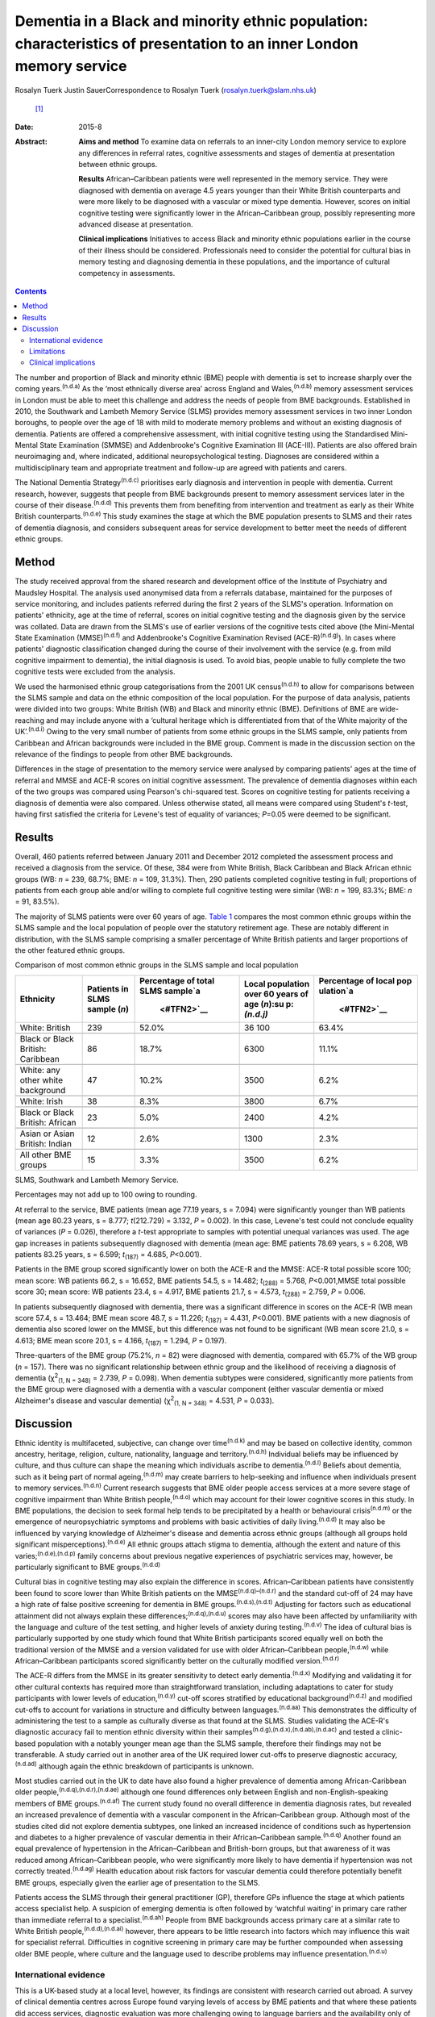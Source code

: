 =====================================================================================================================
Dementia in a Black and minority ethnic population: characteristics of presentation to an inner London memory service
=====================================================================================================================

Rosalyn Tuerk
Justin SauerCorrespondence to Rosalyn Tuerk (rosalyn.tuerk@slam.nhs.uk)
 [1]_
:Date: 2015-8

:Abstract:
   **Aims and method** To examine data on referrals to an inner-city
   London memory service to explore any differences in referral rates,
   cognitive assessments and stages of dementia at presentation between
   ethnic groups.

   **Results** African–Caribbean patients were well represented in the
   memory service. They were diagnosed with dementia on average 4.5
   years younger than their White British counterparts and were more
   likely to be diagnosed with a vascular or mixed type dementia.
   However, scores on initial cognitive testing were significantly lower
   in the African–Caribbean group, possibly representing more advanced
   disease at presentation.

   **Clinical implications** Initiatives to access Black and minority
   ethnic populations earlier in the course of their illness should be
   considered. Professionals need to consider the potential for cultural
   bias in memory testing and diagnosing dementia in these populations,
   and the importance of cultural competency in assessments.


.. contents::
   :depth: 3
..

The number and proportion of Black and minority ethnic (BME) people with
dementia is set to increase sharply over the coming
years.\ :sup:`(n.d.a)` As the ‘most ethnically diverse area’ across
England and Wales,\ :sup:`(n.d.b)` memory assessment services in London
must be able to meet this challenge and address the needs of people from
BME backgrounds. Established in 2010, the Southwark and Lambeth Memory
Service (SLMS) provides memory assessment services in two inner London
boroughs, to people over the age of 18 with mild to moderate memory
problems and without an existing diagnosis of dementia. Patients are
offered a comprehensive assessment, with initial cognitive testing using
the Standardised Mini-Mental State Examination (SMMSE) and Addenbrooke's
Cognitive Examination III (ACE-III). Patients are also offered brain
neuroimaging and, where indicated, additional neuropsychological
testing. Diagnoses are considered within a multidisciplinary team and
appropriate treatment and follow-up are agreed with patients and carers.

The National Dementia Strategy\ :sup:`(n.d.c)` prioritises early
diagnosis and intervention in people with dementia. Current research,
however, suggests that people from BME backgrounds present to memory
assessment services later in the course of their
disease.\ :sup:`(n.d.d)` This prevents them from benefiting from
intervention and treatment as early as their White British
counterparts.\ :sup:`(n.d.e)` This study examines the stage at which the
BME population presents to SLMS and their rates of dementia diagnosis,
and considers subsequent areas for service development to better meet
the needs of different ethnic groups.

.. _S1:

Method
======

The study received approval from the shared research and development
office of the Institute of Psychiatry and Maudsley Hospital. The
analysis used anonymised data from a referrals database, maintained for
the purposes of service monitoring, and includes patients referred
during the first 2 years of the SLMS's operation. Information on
patients' ethnicity, age at the time of referral, scores on initial
cognitive testing and the diagnosis given by the service was collated.
Data are drawn from the SLMS's use of earlier versions of the cognitive
tests cited above (the Mini-Mental State Examination
(MMSE)\ :sup:`(n.d.f)` and Addenbrooke's Cognitive Examination Revised
(ACE-R)\ :sup:`(n.d.g)`). In cases where patients' diagnostic
classification changed during the course of their involvement with the
service (e.g. from mild cognitive impairment to dementia), the initial
diagnosis is used. To avoid bias, people unable to fully complete the
two cognitive tests were excluded from the analysis.

We used the harmonised ethnic group categorisations from the 2001 UK
census\ :sup:`(n.d.h)` to allow for comparisons between the SLMS sample
and data on the ethnic composition of the local population. For the
purpose of data analysis, patients were divided into two groups: White
British (WB) and Black and minority ethnic (BME). Definitions of BME are
wide-reaching and may include anyone with a ‘cultural heritage which is
differentiated from that of the White majority of the
UK’.\ :sup:`(n.d.i)` Owing to the very small number of patients from
some ethnic groups in the SLMS sample, only patients from Caribbean and
African backgrounds were included in the BME group. Comment is made in
the discussion section on the relevance of the findings to people from
other BME backgrounds.

Differences in the stage of presentation to the memory service were
analysed by comparing patients' ages at the time of referral and MMSE
and ACE-R scores on initial cognitive assessment. The prevalence of
dementia diagnoses within each of the two groups was compared using
Pearson's chi-squared test. Scores on cognitive testing for patients
receiving a diagnosis of dementia were also compared. Unless otherwise
stated, all means were compared using Student's *t*-test, having first
satisfied the criteria for Levene's test of equality of variances;
*P*\ =0.05 were deemed to be significant.

.. _S2:

Results
=======

Overall, 460 patients referred between January 2011 and December 2012
completed the assessment process and received a diagnosis from the
service. Of these, 384 were from White British, Black Caribbean and
Black African ethnic groups (WB: *n* = 239, 68.7%; BME: *n* = 109,
31.3%). Then, 290 patients completed cognitive testing in full;
proportions of patients from each group able and/or willing to complete
full cognitive testing were similar (WB: *n* = 199, 83.3%; BME: *n* =
91, 83.5%).

The majority of SLMS patients were over 60 years of age. `Table
1 <#T1>`__ compares the most common ethnic groups within the SLMS sample
and the local population of people over the statutory retirement age.
These are notably different in distribution, with the SLMS sample
comprising a smaller percentage of White British patients and larger
proportions of the other featured ethnic groups.

.. container:: table-wrap
   :name: T1

   .. container:: caption

      .. rubric:: 

      Comparison of most common ethnic groups in the SLMS sample and
      local population

   +-------------+-------------+-------------+-------------+-------------+
   | Ethnicity   | Patients in | Percentage  | Local       | Percentage  |
   |             | SLMS        | of total    | population  | of local    |
   |             | sample      | SLMS        | over        | pop         |
   |             | (*n*)       | sample\ `a  | 60 years of | ulation\ `a |
   |             |             |  <#TFN2>`__ | age         |  <#TFN2>`__ |
   |             |             |             | (*n*)\ :su  |             |
   |             |             |             | p:`(n.d.j)` |             |
   +=============+=============+=============+=============+=============+
   | White:      | 239         | 52.0%       | 36 100      | 63.4%       |
   | British     |             |             |             |             |
   +-------------+-------------+-------------+-------------+-------------+
   |             |             |             |             |             |
   +-------------+-------------+-------------+-------------+-------------+
   | Black or    | 86          | 18.7%       | 6300        | 11.1%       |
   | Black       |             |             |             |             |
   | British:    |             |             |             |             |
   | Caribbean   |             |             |             |             |
   +-------------+-------------+-------------+-------------+-------------+
   |             |             |             |             |             |
   +-------------+-------------+-------------+-------------+-------------+
   | White: any  | 47          | 10.2%       | 3500        | 6.2%        |
   | other white |             |             |             |             |
   | background  |             |             |             |             |
   +-------------+-------------+-------------+-------------+-------------+
   |             |             |             |             |             |
   +-------------+-------------+-------------+-------------+-------------+
   | White:      | 38          | 8.3%        | 3800        | 6.7%        |
   | Irish       |             |             |             |             |
   +-------------+-------------+-------------+-------------+-------------+
   |             |             |             |             |             |
   +-------------+-------------+-------------+-------------+-------------+
   | Black or    | 23          | 5.0%        | 2400        | 4.2%        |
   | Black       |             |             |             |             |
   | British:    |             |             |             |             |
   | African     |             |             |             |             |
   +-------------+-------------+-------------+-------------+-------------+
   |             |             |             |             |             |
   +-------------+-------------+-------------+-------------+-------------+
   | Asian or    | 12          | 2.6%        | 1300        | 2.3%        |
   | Asian       |             |             |             |             |
   | British:    |             |             |             |             |
   | Indian      |             |             |             |             |
   +-------------+-------------+-------------+-------------+-------------+
   |             |             |             |             |             |
   +-------------+-------------+-------------+-------------+-------------+
   | All other   | 15          | 3.3%        | 3500        | 6.2%        |
   | BME groups  |             |             |             |             |
   +-------------+-------------+-------------+-------------+-------------+

   SLMS, Southwark and Lambeth Memory Service.

   Percentages may not add up to 100 owing to rounding.

At referral to the service, BME patients (mean age 77.19 years, s =
7.094) were significantly younger than WB patients (mean age 80.23
years, s = 8.777; *t*\ (212.729) = 3.132, *P* = 0.002). In this case,
Levene's test could not conclude equality of variances (*P* = 0.026),
therefore a *t*-test appropriate to samples with potential unequal
variances was used. The age gap increases in patients subsequently
diagnosed with dementia (mean age: BME patients 78.69 years, s = 6.208,
WB patients 83.25 years, s = 6.599; *t*\ :sub:`(187)` = 4.685,
*P*\ <0.001).

Patients in the BME group scored significantly lower on both the ACE-R
and the MMSE: ACE-R total possible score 100; mean score: WB patients
66.2, s = 16.652, BME patients 54.5, s = 14.482; *t*\ :sub:`(288)` =
5.768, *P*\ <0.001,MMSE total possible score 30; mean score: WB patients
23.4, s = 4.917, BME patients 21.7, s = 4.573, *t*\ :sub:`(288)` =
2.759, *P* = 0.006.

In patients subsequently diagnosed with dementia, there was a
significant difference in scores on the ACE-R (WB mean score 57.4, s =
13.464; BME mean score 48.7, s = 11.226; *t*\ :sub:`(187)` = 4.431,
*P*\ <0.001). BME patients with a new diagnosis of dementia also scored
lower on the MMSE, but this difference was not found to be significant
(WB mean score 21.0, s = 4.613; BME mean score 20.1, s = 4.166,
*t*\ :sub:`(187)` = 1.294, *P* = 0.197).

Three-quarters of the BME group (75.2%, *n* = 82) were diagnosed with
dementia, compared with 65.7% of the WB group (*n* = 157). There was no
significant relationship between ethnic group and the likelihood of
receiving a diagnosis of dementia (χ\ :sup:`2`\ :sub:`(1, N = 348)` =
2.739, *P* = 0.098). When dementia subtypes were considered,
significantly more patients from the BME group were diagnosed with a
dementia with a vascular component (either vascular dementia or mixed
Alzheimer's disease and vascular dementia) (χ\ :sup:`2`\ :sub:`(1, N =
348)` = 4.531, *P* = 0.033).

.. _S3:

Discussion
==========

Ethnic identity is multifaceted, subjective, can change over
time\ :sup:`(n.d.k)` and may be based on collective identity, common
ancestry, heritage, religion, culture, nationality, language and
territory.\ :sup:`(n.d.h)` Individual beliefs may be influenced by
culture, and thus culture can shape the meaning which individuals
ascribe to dementia.\ :sup:`(n.d.l)` Beliefs about dementia, such as it
being part of normal ageing,\ :sup:`(n.d.m)` may create barriers to
help-seeking and influence when individuals present to memory
services.\ :sup:`(n.d.n)` Current research suggests that BME older
people access services at a more severe stage of cognitive impairment
than White British people,\ :sup:`(n.d.o)` which may account for their
lower cognitive scores in this study. In BME populations, the decision
to seek formal help tends to be precipitated by a health or behavioural
crisis\ :sup:`(n.d.m)` or the emergence of neuropsychiatric symptoms and
problems with basic activities of daily living.\ :sup:`(n.d.d)` It may
also be influenced by varying knowledge of Alzheimer's disease and
dementia across ethnic groups (although all groups hold significant
misperceptions).\ :sup:`(n.d.e)` All ethnic groups attach stigma to
dementia, although the extent and nature of this
varies;\ :sup:`(n.d.e),(n.d.p)` family concerns about previous negative
experiences of psychiatric services may, however, be particularly
significant to BME groups.\ :sup:`(n.d.d)`

Cultural bias in cognitive testing may also explain the difference in
scores. African–Caribbean patients have consistently been found to score
lower than White British patients on the MMSE\ :sup:`(n.d.q)–(n.d.r)`
and the standard cut-off of 24 may have a high rate of false positive
screening for dementia in BME groups.\ :sup:`(n.d.s),(n.d.t)` Adjusting
for factors such as educational attainment did not always explain these
differences;\ :sup:`(n.d.q),(n.d.u)` scores may also have been affected
by unfamiliarity with the language and culture of the test setting, and
higher levels of anxiety during testing.\ :sup:`(n.d.v)` The idea of
cultural bias is particularly supported by one study which found that
White British participants scored equally well on both the traditional
version of the MMSE and a version validated for use with older
African–Caribbean people,\ :sup:`(n.d.w)` while African–Caribbean
participants scored significantly better on the culturally modified
version.\ :sup:`(n.d.r)`

The ACE-R differs from the MMSE in its greater sensitivity to detect
early dementia.\ :sup:`(n.d.x)` Modifying and validating it for other
cultural contexts has required more than straightforward translation,
including adaptations to cater for study participants with lower levels
of education,\ :sup:`(n.d.y)` cut-off scores stratified by educational
background\ :sup:`(n.d.z)` and modified cut-offs to account for
variations in structure and difficulty between
languages.\ :sup:`(n.d.aa)` This demonstrates the difficulty of
administering the test to a sample as culturally diverse as that found
at the SLMS. Studies validating the ACE-R's diagnostic accuracy fail to
mention ethnic diversity within their
samples\ :sup:`(n.d.g),(n.d.x),(n.d.ab),(n.d.ac)` and tested a
clinic-based population with a notably younger mean age than the SLMS
sample, therefore their findings may not be transferable. A study
carried out in another area of the UK required lower cut-offs to
preserve diagnostic accuracy,\ :sup:`(n.d.ad)` although again the ethnic
breakdown of participants is unknown.

Most studies carried out in the UK to date have also found a higher
prevalence of dementia among African-Caribbean older
people,\ :sup:`(n.d.q),(n.d.r),(n.d.ae)` although one found differences
only between English and non-English-speaking members of BME
groups.\ :sup:`(n.d.af)` The current study found no overall difference
in dementia diagnosis rates, but revealed an increased prevalence of
dementia with a vascular component in the African–Caribbean group.
Although most of the studies cited did not explore dementia subtypes,
one linked an increased incidence of conditions such as hypertension and
diabetes to a higher prevalence of vascular dementia in their
African–Caribbean sample.\ :sup:`(n.d.q)` Another found an equal
prevalence of hypertension in the African–Caribbean and British-born
groups, but that awareness of it was reduced among African–Caribbean
people, who were significantly more likely to have dementia if
hypertension was not correctly treated.\ :sup:`(n.d.ag)` Health
education about risk factors for vascular dementia could therefore
potentially benefit BME groups, especially given the earlier age of
presentation to the SLMS.

Patients access the SLMS through their general practitioner (GP),
therefore GPs influence the stage at which patients access specialist
help. A suspicion of emerging dementia is often followed by ‘watchful
waiting’ in primary care rather than immediate referral to a
specialist.\ :sup:`(n.d.ah)` People from BME backgrounds access primary
care at a similar rate to White British people,\ :sup:`(n.d.d),(n.d.ai)`
however, there appears to be little research into factors which may
influence this wait for specialist referral. Difficulties in cognitive
screening in primary care may be further compounded when assessing older
BME people, where culture and the language used to describe problems may
influence presentation.\ :sup:`(n.d.u)`

.. _S4:

International evidence
----------------------

This is a UK-based study at a local level, however, its findings are
consistent with research carried out abroad. A survey of clinical
dementia centres across Europe found varying levels of access by BME
patients and that where these patients did access services, diagnostic
evaluation was more challenging owing to language barriers and the
availability only of cognitive assessment tools validated in Western
cultures.\ :sup:`(n.d.aj)` Older Chinese and Vietnamese patients in
Australia were believed to present to memory services at a more advanced
stage of cognitive impairment\ :sup:`(n.d.ak)` and linguistic and
cultural complexities may have contributed to longer waits for diagnosis
in primary care.\ :sup:`(n.d.al)` BME populations were diagnosed with
dementia at an earlier age in one Danish study,\ :sup:`(n.d.am)` and
similar barriers to help-seeking for carers of BME patients with
dementia were evident in research from both
Australia\ :sup:`(n.d.ak),(n.d.al)` and the USA.\ :sup:`(n.d.e)` Given
the international recognition of the growing need for culturally
sensitive memory services (including throughout
Europe,\ :sup:`(n.d.aj),(n.d.am)` the USA\ :sup:`(n.d.l)` and
Australia\ :sup:`(n.d.ak),(n.d.al)`), the findings of this study are
likely to be relevant to those working in such settings.

.. _S5:

Limitations
-----------

This study is limited in its use of data collected in the course of
routine clinical practice. Assessments were carried out by a variety of
clinicians and although all were trained in the cognitive tools used,
the question of interrater reliability remains. Standardised data on the
educational background of participants are also unavailable. In
addition, only patients who consented to and completed the assessment
and diagnosis process were included in this study. There is no data on
the ethnicity of the patients who refused assessment or who were unable
to complete the process for other reasons, thus we cannot speculate on
whether ethnicity may influence this. Some ethnic groups, such as South
Asian people, were not represented in our analysis. The issues
influencing presentation to memory services may be similar for these
groups; for example, a study on Gujarati populations also found lower
MMSE scores and a lower median age in the Gujarati group of a community
screening programme.\ :sup:`(n.d.an)` The small numbers of patients from
other BME populations indicates the need for further research into the
extent to which they are accessing the SLMS, and limits the ability of
this study to draw wider conclusions about the experiences of BME
people.

.. _S6:

Clinical implications
---------------------

Compared with local population figures, the SLMS sample includes a
higher proportional representation of African–Caribbean-born people than
might be expected. While this finding may seem positive, our results
show a more marked degree of cognitive impairment in the BME group,
despite the younger age at presentation. This indicates a need to work
with local stakeholders to ensure a lower threshold for referring
African–Caribbean patients to the service, and to investigate ease of
access for patients from other BME groups.

Culturally sensitive assessment is also required. This includes
reflection on the way cognitive impairment is assessed in a population
with varied cultural and educational backgrounds\ :sup:`(n.d.ao)` and an
avoidance of stereotypical beliefs.\ :sup:`(n.d.ap)` Culturally
sensitive cognitive tools should be used where they exist, and cognitive
testing should not be the only means of determining
diagnoses.\ :sup:`(n.d.ab)` The SLMS should continue the approach of
considering cognitive test scores in the context of patient and carer
accounts, brain neuroimaging, screening for affective disorders and
additional neuropsychological testing to ensure accurate diagnosis. GPs
also need to be aware of potential differences in age at onset of
dementia and vascular risk differentials, to ensure effective
cardiovascular preventative measures and arrange appropriate and early
onward referral to secondary care.

Further analysis of similar data from a range of local memory services
would be useful in detecting whether the trends evident in this study
are reflected in the local population and other BME groups. It would be
useful to include non-mental health services diagnosing dementia (e.g.
geriatricians' clinics and neurology) in this analysis. The analysis
into severity of impairment at presentation could be expanded by
combining cognitive scores with other rating scales assessing
neuropsychiatric symptoms and activities of daily living. Differences in
other aspects of service provision and quality of life, such as
assessment refusal rates, treatment with cognitive enhancer medications
and the role of support networks in encouraging or discouraging
help-seeking could also be explored.

Caution must be applied to the interpretation of these results. Although
the term BME may imply homogeneity, it encompasses a wide variety of
unique individual and collective experiences\ :sup:`(n.d.i)` and the
diversity both within and between ethnic groups must not be overlooked.
Ethnicity may play an important role in influencing presentation to
memory services, but this is only one part of the picture, and
consideration for individual difference must always remain paramount.

We thank Martin Scott for his assistance with statistical analysis.

.. container:: references csl-bib-body hanging-indent
   :name: refs

   .. container:: csl-entry
      :name: ref-R1

      n.d.a.

   .. container:: csl-entry
      :name: ref-R2

      n.d.b.

   .. container:: csl-entry
      :name: ref-R3

      n.d.c.

   .. container:: csl-entry
      :name: ref-R4

      n.d.d.

   .. container:: csl-entry
      :name: ref-R5

      n.d.e.

   .. container:: csl-entry
      :name: ref-R6

      n.d.f.

   .. container:: csl-entry
      :name: ref-R7

      n.d.g.

   .. container:: csl-entry
      :name: ref-R8

      n.d.h.

   .. container:: csl-entry
      :name: ref-R9

      n.d.i.

   .. container:: csl-entry
      :name: ref-R10

      n.d.j.

   .. container:: csl-entry
      :name: ref-R11

      n.d.k.

   .. container:: csl-entry
      :name: ref-R12

      n.d.l.

   .. container:: csl-entry
      :name: ref-R13

      n.d.m.

   .. container:: csl-entry
      :name: ref-R14

      n.d.n.

   .. container:: csl-entry
      :name: ref-R15

      n.d.o.

   .. container:: csl-entry
      :name: ref-R16

      n.d.p.

   .. container:: csl-entry
      :name: ref-R17

      n.d.q.

   .. container:: csl-entry
      :name: ref-R19

      n.d.r.

   .. container:: csl-entry
      :name: ref-R20

      n.d.s.

   .. container:: csl-entry
      :name: ref-R21

      n.d.t.

   .. container:: csl-entry
      :name: ref-R22

      n.d.u.

   .. container:: csl-entry
      :name: ref-R23

      n.d.v.

   .. container:: csl-entry
      :name: ref-R24

      n.d.w.

   .. container:: csl-entry
      :name: ref-R25

      n.d.x.

   .. container:: csl-entry
      :name: ref-R26

      n.d.y.

   .. container:: csl-entry
      :name: ref-R27

      n.d.z.

   .. container:: csl-entry
      :name: ref-R28

      n.d.aa.

   .. container:: csl-entry
      :name: ref-R29

      n.d.ab.

   .. container:: csl-entry
      :name: ref-R30

      n.d.ac.

   .. container:: csl-entry
      :name: ref-R31

      n.d.ad.

   .. container:: csl-entry
      :name: ref-R32

      n.d.ae.

   .. container:: csl-entry
      :name: ref-R33

      n.d.af.

   .. container:: csl-entry
      :name: ref-R34

      n.d.ag.

   .. container:: csl-entry
      :name: ref-R35

      n.d.ah.

   .. container:: csl-entry
      :name: ref-R36

      n.d.ai.

   .. container:: csl-entry
      :name: ref-R37

      n.d.aj.

   .. container:: csl-entry
      :name: ref-R38

      n.d.ak.

   .. container:: csl-entry
      :name: ref-R39

      n.d.al.

   .. container:: csl-entry
      :name: ref-R40

      n.d.am.

   .. container:: csl-entry
      :name: ref-R41

      n.d.an.

   .. container:: csl-entry
      :name: ref-R42

      n.d.ao.

   .. container:: csl-entry
      :name: ref-R43

      n.d.ap.

.. [1]
   **Rosalyn Tuerk** is a community practitioner, South London and
   Maudsley NHS Foundation Trust, and King's Health Partners, London,
   UK. **Justin Sauer** is a consultant psychiatrist, South London and
   Maudsley NHS Foundation Trust, King's Health Partners, and Honorary
   Lecturer, Institute of Psychiatry, King's College London.
